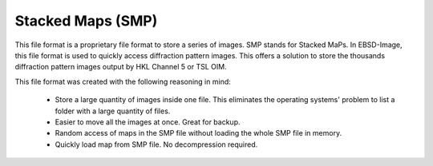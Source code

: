 
.. _smp:

Stacked Maps (SMP)
==================

This file format is a proprietary file format to store a series of images. 
SMP stands for Stacked MaPs. 
In EBSD-Image, this file format is used to quickly access diffraction pattern 
images. 
This offers a solution to store the thousands diffraction pattern images output 
by HKL Channel 5 or TSL OIM.

This file format was created with the following reasoning in mind:

  * Store a large quantity of images inside one file. 
    This eliminates the operating systems' problem to list a folder with a 
    large quantity of files.
  * Easier to move all the images at once. 
    Great for backup.
  * Random access of maps in the SMP file without loading the whole SMP file 
    in memory.
  * Quickly load map from SMP file. 
    No decompression required.
